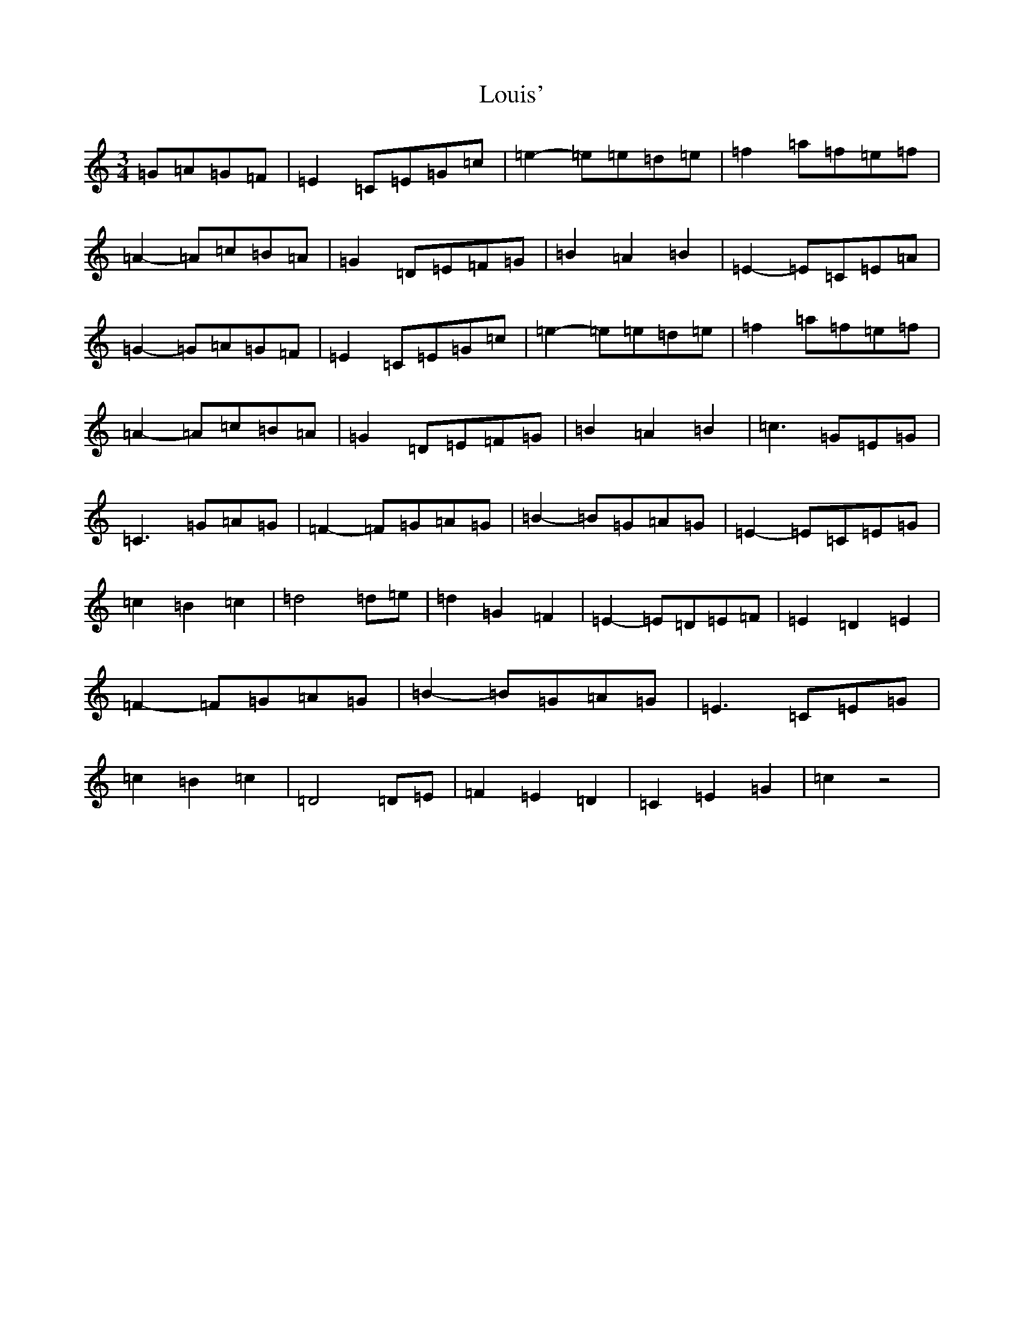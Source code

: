 X: 12841
T: Louis'
S: https://thesession.org/tunes/2862#setting2862
Z: D Major
R: waltz
M: 3/4
L: 1/8
K: C Major
=G=A=G=F|=E2=C=E=G=c|=e2-=e=e=d=e|=f2=a=f=e=f|=A2-=A=c=B=A|=G2=D=E=F=G|=B2=A2=B2|=E2-=E=C=E=A|=G2-=G=A=G=F|=E2=C=E=G=c|=e2-=e=e=d=e|=f2=a=f=e=f|=A2-=A=c=B=A|=G2=D=E=F=G|=B2=A2=B2|=c3=G=E=G|=C3=G=A=G|=F2-=F=G=A=G|=B2-=B=G=A=G|=E2-=E=C=E=G|=c2=B2=c2|=d4=d=e|=d2=G2=F2|=E2-=E=D=E=F|=E2=D2=E2|=F2-=F=G=A=G|=B2-=B=G=A=G|=E3=C=E=G|=c2=B2=c2|=D4=D=E|=F2=E2=D2|=C2=E2=G2|=c2z4|